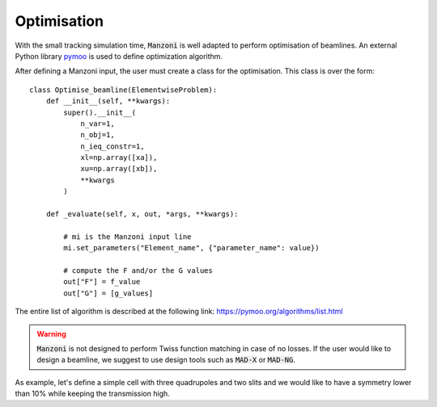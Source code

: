 Optimisation
============

With the small tracking simulation time, :code:`Manzoni` is well adapted
to perform optimisation of beamlines. An external Python library `pymoo <https://pymoo.org>`_
is used to define optimization algorithm.

After defining a Manzoni input, the user must create a class for the
optimisation. This class is over the form::

    class Optimise_beamline(ElementwiseProblem):
        def __init__(self, **kwargs):
            super().__init__(
                n_var=1,
                n_obj=1,
                n_ieq_constr=1,
                xl=np.array([xa]),
                xu=np.array([xb]),
                **kwargs
            )

        def _evaluate(self, x, out, *args, **kwargs):

            # mi is the Manzoni input line
            mi.set_parameters("Element_name", {"parameter_name": value})

            # compute the F and/or the G values
            out["F"] = f_value
            out["G"] = [g_values]


The entire list of algorithm is described at the following link: https://pymoo.org/algorithms/list.html

.. warning::

    :code:`Manzoni` is not designed to perform Twiss function matching in case of no losses. If the user would like to design a beamline, we suggest to
    use design tools such as :code:`MAD-X` or :code:`MAD-NG`.

As example, let's define a simple cell with three quadrupoles and two slits and we would like
to have a symmetry lower than 10% while keeping the transmission high.

.. jupyter-execute::
   :hide-output:

    import numpy as np
    import georges
    from georges.manzoni import Input
    from georges.manzoni.beam import MadXBeam
    from georges.manzoni import observers
    from georges import vis

    from pymoo.core.problem import ElementwiseProblem
    from pymoo.termination import get_termination
    from pymoo.algorithms.soo.nonconvex.pso import PSO
    from pymoo.optimize import minimize

    _ureg = georges.ureg

.. jupyter-execute::
   :hide-output:

    d1 = georges.Element.Drift(NAME="D1", L=0.2 * _ureg.m, APERTYPE="RECTANGULAR", APERTURE=[10 * _ureg.cm, 10 * _ureg.cm])

    q1 = georges.Element.Quadrupole(
        NAME="Q1", L=0.3 * _ureg.m, K1=-1 * _ureg.m**-2, APERTYPE="RECTANGULAR", APERTURE=[10 * _ureg.cm, 5 * _ureg.cm]
    )

    d2 = georges.Element.Drift(NAME="D2", L=0.2 * _ureg.m, APERTYPE="CIRCULAR", APERTURE=[10 * _ureg.cm, 10 * _ureg.cm])

    sl1 = georges.Element.RectangularCollimator(
        NAME="SL1", L=0.2 * _ureg.m, APERTYPE="RECTANGULAR", APERTURE=[0.0275 * _ureg.m, 0.0275 * _ureg.m]
    )

    d3 = georges.Element.Drift(NAME="D3", L=0.2 * _ureg.m, APERTYPE="CIRCULAR", APERTURE=[10 * _ureg.cm, 10 * _ureg.cm])

    q2 = georges.Element.Quadrupole(
        NAME="Q2", L=0.3 * _ureg.m, K1=5 * _ureg.m**-2, APERTYPE="RECTANGULAR", APERTURE=[10 * _ureg.cm, 5 * _ureg.cm]
    )

    d4 = georges.Element.Drift(NAME="D4", L=0.2 * _ureg.m, APERTYPE="CIRCULAR", APERTURE=[10 * _ureg.cm, 10 * _ureg.cm])

    sl2 = georges.Element.RectangularCollimator(
        NAME="SL2", L=0.2 * _ureg.m, APERTYPE="RECTANGULAR", APERTURE=[0.0275 * _ureg.m, 0.0275 * _ureg.m]
    )

    d5 = georges.Element.Drift(NAME="D5", L=0.2 * _ureg.m, APERTYPE="CIRCULAR", APERTURE=[10 * _ureg.cm, 10 * _ureg.cm])

    q3 = georges.Element.Quadrupole(
        NAME="Q3", L=0.3 * _ureg.m, K1=-4 * _ureg.m**-2, APERTYPE="RECTANGULAR", APERTURE=[10 * _ureg.cm, 5 * _ureg.cm]
    )

    d6 = georges.Element.Drift(NAME="D6", L=0.2 * _ureg.m, APERTYPE="CIRCULAR", APERTURE=[10 * _ureg.cm, 10 * _ureg.cm])

    sequence = georges.PlacementSequence(name="Sequence")

    sequence.place(d1, at_entry=0 * _ureg.m)
    sequence.place_after_last(q1)
    sequence.place_after_last(d2)
    sequence.place_after_last(sl1)
    sequence.place_after_last(d3)
    sequence.place_after_last(q2)
    sequence.place_after_last(d4)
    sequence.place_after_last(sl2)
    sequence.place_after_last(d5)
    sequence.place_after_last(q3)
    sequence.place_after_last(d6)


.. jupyter-execute::
   :hide-output:

    kin = georges.Kinematics(230 * _ureg.MeV, particle=georges.particles.Proton, kinetic=True)
    sequence.metadata.kinematics = kin
    beam = MadXBeam(
        kinematics=kin,
        distribution=georges.Distribution.from_5d_multigaussian_distribution(
            n=1e3, xrms=0.01 * _ureg.cm, pxrms=0.01, yrms=0.05 * _ureg.cm, pyrms=0.005
        ).distribution.values,
    )

.. jupyter-execute::
   :hide-output:

    mi = Input.from_sequence(sequence=sequence)
    mi.freeze()

.. jupyter-execute::
   :hide-output:

    losses_observer = mi.track(beam=beam, observers=observers.LossesObserver())
    symmetry_observer = mi.track(beam=beam, observers=observers.SymmetryObserver())

.. jupyter-execute::

    print(
        f"""
        Before optimisation
        ------------------
    Transmission: {100 * (losses_observer.to_df().iloc[-1]['PARTICLES_OUT'] / losses_observer.to_df().iloc[0]['PARTICLES_IN'])}%
    Asymmetry of the beam: {100*symmetry_observer.to_df().iloc[-1]['SYM_OUT']}%
            """
    )
.. jupyter-execute::

    manzoni_plot = vis.ManzoniMatplotlibArtist()
    manzoni_plot.plot_cartouche(sequence.df)
    manzoni_plot.losses(losses_observer)

.. jupyter-execute::

    manzoni_plot = vis.ManzoniMatplotlibArtist()
    manzoni_plot.plot_cartouche(sequence.df)
    manzoni_plot.symmetry(symmetry_observer)

.. jupyter-execute::
   :hide-output:

    class Optimise_beamline(ElementwiseProblem):
        def __init__(self, **kwargs):
            super().__init__(
                n_var=5,
                n_obj=1,
                n_ieq_constr=1,
                xl=np.array([-10, 0, -10, 0.01, 0.01]),
                xu=np.array([0, 10, 0, 0.0275, 0.0275]),
                **kwargs
            )

        def _evaluate(self, x, out, *args, **kwargs):
            mi.set_parameters("Q1", {"K1": x[0] * _ureg.m**-2})
            mi.set_parameters("Q2", {"K1": x[1] * _ureg.m**-2})
            mi.set_parameters("Q3", {"K1": x[2] * _ureg.m**-2})
            mi.set_parameters("SL1", {"APERTURE": [x[3] * _ureg.m, 0.0275 * _ureg.m]})
            mi.set_parameters("SL2", {"APERTURE": [0.0275 * _ureg.m, x[4] * _ureg.m]})

            losses_observer = mi.track(beam=beam, observers=observers.LossesObserver(elements=["D6"]))
            symmetry_observer = mi.track(beam=beam, observers=observers.SymmetryObserver(elements=["D6"]))

            transmission = 100 * (
                losses_observer.to_df().iloc[-1]["PARTICLES_OUT"] / losses_observer.to_df().iloc[0]["PARTICLES_IN"]
            )

            out["F"] = 1 / transmission
            out["G"] = [100 * symmetry_observer.to_df().iloc[-1]["SYM_OUT"] - 10]

.. jupyter-execute::

    algorithm = PSO(pop_size=50)
    problem = Optimise_beamline()
    termination = get_termination("n_eval", 15000)

    res = minimize(problem, algorithm, termination=termination, seed=1, verbose=False)
    print("Best solution found: \nX = %s\nF = %s\nG = %s" % (res.X, res.F, res.G))

    mi.set_parameters("Q1", {"K1": res.X[0] * _ureg.m**-2})
    mi.set_parameters("Q2", {"K1": res.X[1] * _ureg.m**-2})
    mi.set_parameters("Q3", {"K1": res.X[2] * _ureg.m**-2})
    mi.set_parameters("SL1", {"APERTURE": [res.X[3] * _ureg.m, 0.0275 * _ureg.m]})
    mi.set_parameters("SL2", {"APERTURE": [0.0275 * _ureg.m, res.X[4] * _ureg.m]})

    losses_observer = mi.track(beam=beam, observers=observers.LossesObserver())
    symmetry_observer = mi.track(beam=beam, observers=observers.SymmetryObserver())

.. jupyter-execute::

    print(
        f"""
        After optimisation
        ------------------
    Transmission: {100 * (losses_observer.to_df().iloc[-1]['PARTICLES_OUT'] / losses_observer.to_df().iloc[0]['PARTICLES_IN'])}%
    Asymmetry of the beam: {100*symmetry_observer.to_df().iloc[-1]['SYM_OUT']}%
            """
    )

.. jupyter-execute::

    manzoni_plot = vis.ManzoniMatplotlibArtist()
    manzoni_plot.plot_cartouche(sequence.df)
    manzoni_plot.losses(losses_observer)

.. jupyter-execute::

    manzoni_plot = vis.ManzoniMatplotlibArtist()
    manzoni_plot.plot_cartouche(sequence.df)
    manzoni_plot.symmetry(symmetry_observer)
